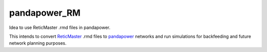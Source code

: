 pandapower_RM
_____________
Idea to use ReticMaster .rmd files in pandapower.

This intends to convert `ReticMaster`_ .rmd files to `pandapower`_ networks and run simulations for backfeeding and future network planning purposes.

.. _ReticMaster: http://www.reticmaster.com
.. _pandapower: https://github.com/lthurner/pandapower

